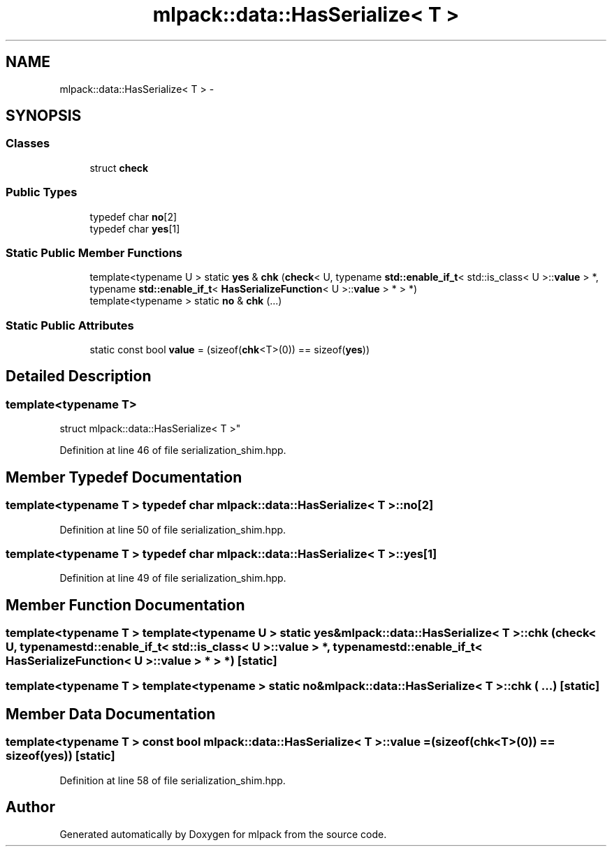 .TH "mlpack::data::HasSerialize< T >" 3 "Sat Mar 25 2017" "Version master" "mlpack" \" -*- nroff -*-
.ad l
.nh
.SH NAME
mlpack::data::HasSerialize< T > \- 
.SH SYNOPSIS
.br
.PP
.SS "Classes"

.in +1c
.ti -1c
.RI "struct \fBcheck\fP"
.br
.in -1c
.SS "Public Types"

.in +1c
.ti -1c
.RI "typedef char \fBno\fP[2]"
.br
.ti -1c
.RI "typedef char \fByes\fP[1]"
.br
.in -1c
.SS "Static Public Member Functions"

.in +1c
.ti -1c
.RI "template<typename U > static \fByes\fP & \fBchk\fP (\fBcheck\fP< U, typename \fBstd::enable_if_t\fP< std::is_class< U >::\fBvalue\fP > *, typename \fBstd::enable_if_t\fP< \fBHasSerializeFunction\fP< U >::\fBvalue\fP > * > *)"
.br
.ti -1c
.RI "template<typename > static \fBno\fP & \fBchk\fP (\&.\&.\&.)"
.br
.in -1c
.SS "Static Public Attributes"

.in +1c
.ti -1c
.RI "static const bool \fBvalue\fP = (sizeof(\fBchk\fP<T>(0)) == sizeof(\fByes\fP))"
.br
.in -1c
.SH "Detailed Description"
.PP 

.SS "template<typename T>
.br
struct mlpack::data::HasSerialize< T >"

.PP
Definition at line 46 of file serialization_shim\&.hpp\&.
.SH "Member Typedef Documentation"
.PP 
.SS "template<typename T > typedef char \fBmlpack::data::HasSerialize\fP< T >::no[2]"

.PP
Definition at line 50 of file serialization_shim\&.hpp\&.
.SS "template<typename T > typedef char \fBmlpack::data::HasSerialize\fP< T >::yes[1]"

.PP
Definition at line 49 of file serialization_shim\&.hpp\&.
.SH "Member Function Documentation"
.PP 
.SS "template<typename T > template<typename U > static \fByes\fP& \fBmlpack::data::HasSerialize\fP< T >::chk (\fBcheck\fP< U, typename \fBstd::enable_if_t\fP< std::is_class< U >::\fBvalue\fP > *, typename \fBstd::enable_if_t\fP< \fBHasSerializeFunction\fP< U >::\fBvalue\fP > * > *)\fC [static]\fP"

.SS "template<typename T > template<typename > static \fBno\fP& \fBmlpack::data::HasSerialize\fP< T >::chk ( \&.\&.\&.)\fC [static]\fP"

.SH "Member Data Documentation"
.PP 
.SS "template<typename T > const bool \fBmlpack::data::HasSerialize\fP< T >::value = (sizeof(\fBchk\fP<T>(0)) == sizeof(\fByes\fP))\fC [static]\fP"

.PP
Definition at line 58 of file serialization_shim\&.hpp\&.

.SH "Author"
.PP 
Generated automatically by Doxygen for mlpack from the source code\&.

